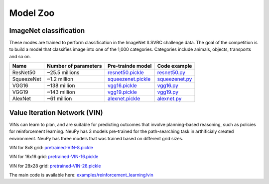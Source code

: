 Model Zoo
=========

ImageNet classification
-----------------------

These modes are trained to perform classification in the ImageNet ILSVRC challenge data. The goal of the competition is to build a model that classifies image into one of the 1,000 categories. Categories include animals, objects, transports and so on.

.. csv-table::
    :header: "Name", "Number of parameters", "Pre-trainde model", "Code example"

    "ResNet50", "~25.5 millions", `resnet50.pickle <http://neupy.s3.amazonaws.com/imagenet-models/resnet50.pickle>`_, `resnet50.py <https://github.com/itdxer/neupy/blob/master/examples/cnn/resnet50.py>`_
    "SqueezeNet", "~1.2 million", `squeezenet.pickle <http://neupy.s3.amazonaws.com/imagenet-models/squeezenet.pickle>`_, `squeezenet.py <https://github.com/itdxer/neupy/blob/master/examples/cnn/squeezenet.py>`_
    "VGG16", "~138 million", `vgg16.pickle <http://neupy.s3.amazonaws.com/imagenet-models/vgg16.pickle>`_, `vgg16.py <https://github.com/itdxer/neupy/blob/master/examples/cnn/vgg16.py>`_
    "VGG19", "~143 million", `vgg19.pickle <http://neupy.s3.amazonaws.com/imagenet-models/vgg19.pickle>`_, `vgg19.py <https://github.com/itdxer/neupy/blob/master/examples/cnn/vgg19.py>`_
    "AlexNet", "~61 million", `alexnet.pickle <http://neupy.s3.amazonaws.com/imagenet-models/alexnet.pickle>`_, `alexnet.py <https://github.com/itdxer/neupy/blob/master/examples/cnn/alexnet.py>`_

Value Iteration Network (VIN)
-----------------------------

VINs can learn to plan, and are suitable for predicting outcomes that involve planning-based reasoning, such as policies for reinforcement learning. NeuPy has 3 models pre-trained for the path-searching task in arthificialy created environment. NeuPy has three models that was trained based on different grid sizes.

VIN for 8x8 grid: `pretrained-VIN-8.pickle <https://github.com/itdxer/neupy/blob/master/examples/reinforcement_learning/vin/models/pretrained-VIN-8.pickle?raw=true>`_

VIN for 16x16 grid: `pretrained-VIN-16.pickle <https://github.com/itdxer/neupy/blob/master/examples/reinforcement_learning/vin/models/pretrained-VIN-16.pickle?raw=true>`_

VIN for 28x28 grid: `pretrained-VIN-28.pickle <https://github.com/itdxer/neupy/blob/master/examples/reinforcement_learning/vin/models/pretrained-VIN-28.pickle?raw=true>`_

The main code is available here: `examples/reinforcement_learning/vin <https://github.com/itdxer/neupy/tree/master/examples/reinforcement_learning/vin/>`_
